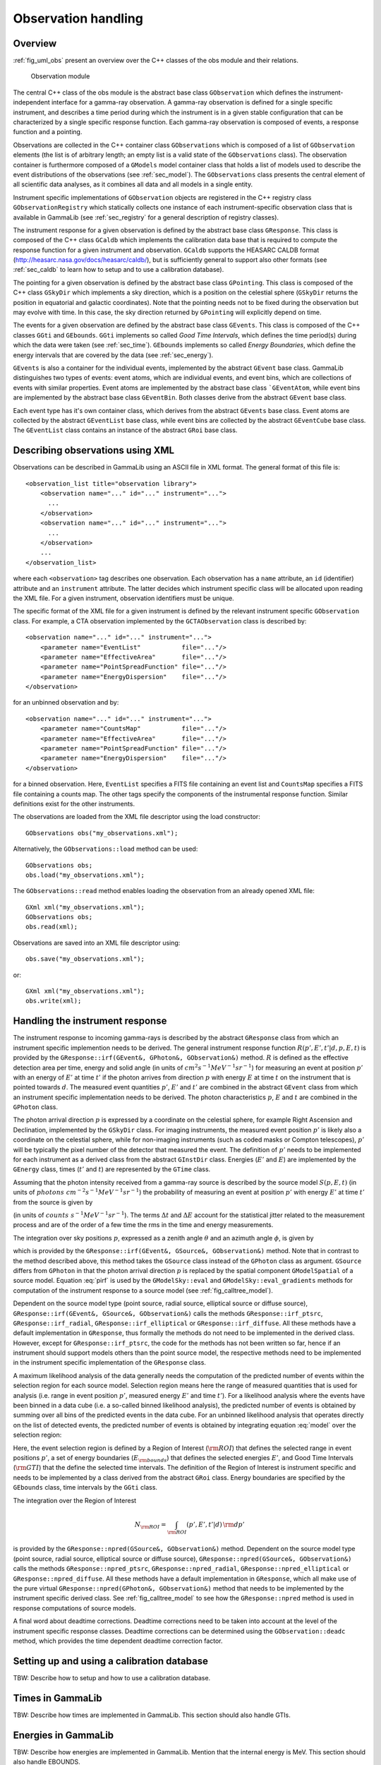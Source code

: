 .. _sec_obs:

Observation handling
--------------------

Overview
~~~~~~~~

:ref:`fig_uml_obs` present an overview over the C++ classes of the obs
module and their relations.

.. _fig_uml_obs:

.. figure:: uml_obs.png
   :width: 100%

   Observation module


The central C++ class of the obs module is the abstract base class
``GObservation`` which defines the instrument-independent interface for a
gamma-ray observation. A gamma-ray observation is defined for a single
specific instrument, and describes a time period during which the
instrument is in a given stable configuration that can be characterized
by a single specific response function. Each gamma-ray observation is
composed of events, a response function and a pointing.

Observations are collected in the C++ container class ``GObservations``
which is composed of a list of ``GObservation`` elements (the list is of
arbitrary length; an empty list is a valid state of the ``GObservations``
class). The observation container is furthermore composed of a ``GModels``
model container class that holds a list of models used to describe the
event distributions of the observations (see :ref:`sec_model`). The
``GObservations`` class presents the central element of all scientific data
analyses, as it combines all data and all models in a single entity.

Instrument specific implementations of ``GObservation`` objects are
registered in the C++ registry class ``GObservationRegistry`` which
statically collects one instance of each instrument-specific observation
class that is available in GammaLib (see :ref:`sec_registry` for a general
description of registry classes).

The instrument response for a given observation is defined by the
abstract base class ``GResponse``. This class is composed of the C++ class
``GCaldb`` which implements the calibration data base that is required to
compute the response function for a given instrument and observation.
``GCaldb`` supports the HEASARC CALDB format
(http://heasarc.nasa.gov/docs/heasarc/caldb/), but is sufficiently
general to support also other formats (see :ref:`sec_caldb` to learn
how to setup and to use a calibration database).

The pointing for a given observation is defined by the abstract base
class ``GPointing``. This class is composed of the C++ class ``GSkyDir`` which
implements a sky direction, which is a position on the celestial sphere
(``GSkyDir`` returns the position in equatorial and galactic coordinates).
Note that the pointing needs not to be fixed during the observation but
may evolve with time. In this case, the sky direction returned by
``GPointing`` will explicitly depend on time.

The events for a given observation are defined by the abstract base
class ``GEvents``. This class is composed of the C++ classes ``GGti`` and
``GEbounds``. ``GGti`` implements so called *Good Time Intervals*, which defines
the time period(s) during which the data were taken (see :ref:`sec_time`).
``GEbounds`` implements so called *Energy Boundaries*, which
define the energy intervals that are covered by the data (see 
:ref:`sec_energy`).

``GEvents`` is also a container for the individual events, implemented by the
abstract ``GEvent`` base class. 
GammaLib distinguishes two types of events: event
atoms, which are individual events, and event bins, which are
collections of events with similar properties. Event atoms are
implemented by the abstract base class ```GEventAtom``, while event bins are
implemented by the abstract base class ``GEventBin``. Both classes derive
from the abstract ``GEvent`` base class.

Each event type has it's own container class, which derives from the
abstract ``GEvents`` base class. Event atoms are collected by the abstract
``GEventList`` base class, while event bins are collected by the abstract
``GEventCube`` base class. The ``GEventList`` class contains an instance of the
abstract ``GRoi`` base class.

.. _sec_obsxml:

Describing observations using XML
~~~~~~~~~~~~~~~~~~~~~~~~~~~~~~~~~

Observations can be described in GammaLib using an ASCII file in XML
format. The general format of this file is::

    <observation_list title="observation library">
        <observation name="..." id="..." instrument="...">
          ...
        </observation>
        <observation name="..." id="..." instrument="...">
          ...
        </observation>
        ...
    </observation_list>

where each ``<observation>`` tag describes one observation. Each observation
has a ``name`` attribute, an ``id`` (identifier) attribute and an
``instrument`` attribute. The latter decides which instrument specific
class will be allocated upon reading the XML file. For a given instrument,
observation identifiers must be unique.

The specific format of the XML file for a given instrument is defined by the
relevant instrument specific ``GObservation`` class. For example, a CTA
observation implemented by the ``GCTAObservation`` class is described by::

    <observation name="..." id="..." instrument="...">
        <parameter name="EventList"           file="..."/>
        <parameter name="EffectiveArea"       file="..."/>
        <parameter name="PointSpreadFunction" file="..."/>
        <parameter name="EnergyDispersion"    file="..."/>
    </observation>

for an unbinned observation and by::

    <observation name="..." id="..." instrument="...">
        <parameter name="CountsMap"           file="..."/>
        <parameter name="EffectiveArea"       file="..."/>
        <parameter name="PointSpreadFunction" file="..."/>
        <parameter name="EnergyDispersion"    file="..."/>
    </observation>

for a binned observation. Here, ``EventList`` specifies a FITS file containing
an event list and ``CountsMap`` specifies a FITS file containing a counts map.
The other tags specify the components of the instrumental response function.
Similar definitions exist for the other instruments.

The observations are loaded from the XML file descriptor using the load
constructor::

    GObservations obs("my_observations.xml");

Alternatively, the ``GObservations::load`` method can be used::

    GObservations obs;
    obs.load("my_observations.xml");

The ``GObservations::read`` method enables loading the observation from an 
already opened XML file::
 
    GXml xml("my_observations.xml");
    GObservations obs;
    obs.read(xml);

Observations are saved into an XML file descriptor using::

    obs.save("my_observations.xml");

or::

    GXml xml("my_observations.xml");
    obs.write(xml);

.. _sec_response:

Handling the instrument response
~~~~~~~~~~~~~~~~~~~~~~~~~~~~~~~~

The instrument response to incoming gamma-rays is described by the abstract
``GResponse`` class from which an instrument specific implemention needs to
be derived.
The general instrument response function
:math:`R(p', E', t' | d, p, E, t)`
is provided by the ``GResponse::irf(GEvent&, GPhoton&, GObservation&)`` method.
:math:`R` is defined as the effective detection area per time, energy and solid 
angle (in units of :math:`cm^2 s^{-1} MeV^{-1} sr^{-1}`) for measuring an event
at position :math:`p'` with an energy of :math:`E'` at time :math:`t'` if the
photon arrives from direction :math:`p` with energy :math:`E` at time 
:math:`t` on the instrument that is pointed towards :math:`d`.
The measured event quantities :math:`p'`, :math:`E'` and :math:`t'` are
combined in the abstract ``GEvent`` class from which an instrument specific
implementation needs to be derived.
The photon characteristics :math:`p`, :math:`E` and :math:`t` are combined in the
``GPhoton`` class.

The photon arrival direction :math:`p` is expressed by a coordinate on
the celestial sphere, for example Right Ascension and Declination, implemented
by the ``GSkyDir`` class.
For imaging instruments, the measured event position :math:`p'` is
likely also a coordinate on the celestial sphere, while for non-imaging
instruments (such as coded masks or Compton telescopes), :math:`p'`
will be typically the pixel number of the detector that measured the event.
The definition of :math:`p'` needs to be implemented for each instrument
as a derived class from the abstract ``GInstDir`` class.
Energies (:math:`E'` and :math:`E`) are implemented by the ``GEnergy`` class,
times (:math:`t'` and :math:`t`) are represented by the ``GTime`` class.

Assuming that the photon intensity received from a gamma-ray source is described
by the source model :math:`S(p, E, t)`
(in units of :math:`photons \,\, cm^{-2} s^{-1} MeV^{-1} sr^{-1}`)
the probability of measuring an event at position :math:`p'` with 
energy :math:`E'` at time :math:`t'` from the source is given by

.. math::
    P(p', E', t'| d) = 
    \int_{0}^{t'+\Delta t} \int_{E'-\Delta E}^{\infty} \int_{\Omega} 
    S(p, E, t) \, R(p', E', t' | d, p, E, t)
    \, {\rm d}p \, {\rm d}E \,{\rm d}t
    :label: model

(in units of :math:`counts \,\, s^{-1} MeV^{-1} sr^{-1}`).
The terms :math:`\Delta t` and :math:`\Delta E` account for the statistical
jitter related to the measurement process and are of the order of a few time
the rms in the time and energy measurements.

The integration over sky positions :math:`p`, expressed as a zenith angle
:math:`\theta` and an azimuth angle :math:`\phi`, is given by

.. math::
    P_{p}(p', E', t' | d, E, t) = 
    \int_{\theta, \phi} S(\theta, \phi, E, t) \,
    R(p', E', t' | d, \theta, \phi, E, t)
    \sin \theta \, {\rm d}\theta \, {\rm d}\phi
    :label: pirf

which is provided by the ``GResponse::irf(GEvent&, GSource&, GObservation&)``
method. Note that in contrast to the method described above, this method
takes the ``GSource`` class instead of the ``GPhoton`` class as argument.
``GSource`` differs from ``GPhoton`` in that the photon arrival direction
:math:`p` is replaced by the spatial component ``GModelSpatial`` of a source
model.
Equation :eq:`pirf` is used by the ``GModelSky::eval`` and
``GModelSky::eval_gradients`` methods for computation of the instrument
response to a source model (see :ref:`fig_calltree_model`). 

Dependent on the source model type (point source, radial source, elliptical
source or diffuse source), ``GResponse::irf(GEvent&, GSource&, GObservation&)``
calls the methods ``GResponse::irf_ptsrc``, ``GResponse::irf_radial``,
``GResponse::irf_elliptical`` or ``GResponse::irf_diffuse``. All these methods
have a default implementation in ``GResponse``, thus formally the methods do
not need to be implemented in the derived class.
However, except for ``GResponse::irf_ptsrc``, the code for the methods has not
been written so far, hence if an instrument should support models others
than the point source model, the respective methods need to be implemented in
the instrument specific implementation of the ``GResponse`` class.

A maximum likelihood analysis of the data generally needs the computation of the
predicted number of events within the selection region for each source model.
Selection region means here the range of measured quantities that is used for
analysis (i.e. range in event position :math:`p'`, measured energy :math:`E'`
and time :math:`t'`).
For a likelihood analysis where the events have been binned in a data cube
(i.e. a so-called binned likelihood analysis), the predicted number of events
is obtained by summing over all bins of the predicted events in the data cube.
For an unbinned likelihood analysis that operates directly on the list of
detected events, the predicted number of events is obtained by integrating
equation :eq:`model` over the selection region:

.. math::
    N_{\rm pred} = \int_{\rm GTI} \int_{E_{\rm bounds}} \int_{\rm ROI} 
    P(p', E', t'| d) \,
    {\rm d}p' \, {\rm d}E' \, {\rm d}t'
    :label: npred

Here, the event selection region is defined by a Region of Interest
(:math:`\rm ROI`) that defines the selected range in event positions 
:math:`p'`, a set of energy boundaries (:math:`E_{\rm bounds}`) that
defines the selected energies :math:`E'`, and Good Time Intervals
(:math:`\rm GTI`) that the define the selected time intervals.
The definition of the Region of Interest is instrument specific and needs
to be implemented by a class derived from the abstract ``GRoi`` class.
Energy boundaries are specified by the ``GEbounds`` class, time intervals
by the ``GGti`` class.

The integration over the Region of Interest

.. math::
    N_{\rm ROI} = \int_{\rm ROI} (p', E', t'| d) \, {\rm d}p'

is provided by the ``GResponse::npred(GSource&, GObservation&)`` method.
Dependent on the source model type (point source, radial source, elliptical
source or diffuse source), ``GResponse::npred(GSource&, GObservation&)``
calls the methods ``GResponse::npred_ptsrc``, ``GResponse::npred_radial``,
``GResponse::npred_elliptical`` or ``GResponse::npred_diffuse``.
All these methods have a default implementation in ``GResponse``, which
all make use of the pure virtual ``GResponse::npred(GPhoton&, GObservation&)``
method that needs to be implemented by the instrument specific derived
class.
See :ref:`fig_calltree_model` to see how the ``GResponse::npred`` method is
used in response computations of source models.

A final word about deadtime corrections.
Deadtime corrections need to be taken into account at the level of the instrument
specific response classes.
Deadtime corrections can be determined using the ``GObservation::deadc`` method,
which provides the time dependent deadtime correction factor.

.. _sec_caldb:

Setting up and using a calibration database
~~~~~~~~~~~~~~~~~~~~~~~~~~~~~~~~~~~~~~~~~~~

TBW: Describe how to setup and how to use a calibration database.

.. _sec_time:

Times in GammaLib
~~~~~~~~~~~~~~~~~

TBW: Describe how times are implemented in GammaLib. This section should also
handle GTIs.

.. _sec_energy:

Energies in GammaLib
~~~~~~~~~~~~~~~~~~~~

TBW: Describe how energies are implemented in GammaLib. Mention that the
internal energy is MeV. This section should also handle EBOUNDS.

.. _sec_roi:

Regions of Interest
~~~~~~~~~~~~~~~~~~~

TBW: Describe what a ROI is and why this is needed (unbinned analysis).
